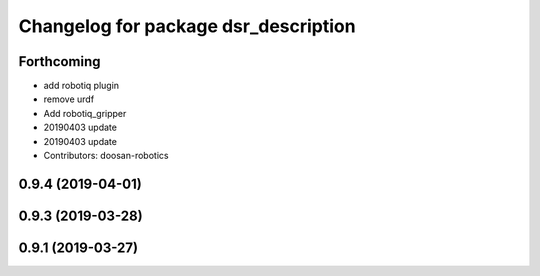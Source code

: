 ^^^^^^^^^^^^^^^^^^^^^^^^^^^^^^^^^^^^^
Changelog for package dsr_description
^^^^^^^^^^^^^^^^^^^^^^^^^^^^^^^^^^^^^

Forthcoming
-----------
* add robotiq plugin
* remove urdf
* Add robotiq_gripper
* 20190403 update
* 20190403 update
* Contributors: doosan-robotics

0.9.4 (2019-04-01)
------------------

0.9.3 (2019-03-28)
------------------

0.9.1 (2019-03-27)
------------------

